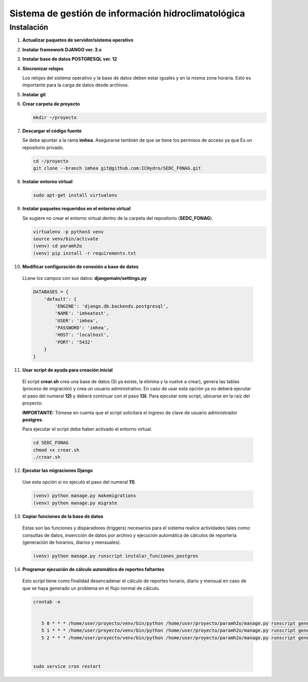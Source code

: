 Sistema de gestión de información hidroclimatológica
====================================================

Instalación
-----------

1) **Actualizar paquetes de servidor/sistema operativo**



2) **Instalar framework DJANGO ver. 3.x**


3) **Instalar base de datos POSTGRESQL ver. 12**



4) **Sincronizar relojes**


   Los relojes del sistema operativo y la base de datos deben estar iguales y en la misma zona horaria. Esto es importante para la carga de datos desde archivos.

5) **Instalar git**

6) **Crear carpeta de proyecto**

   .. code-block:: bash

      mkdir ~/proyecto

7) **Descargar el código fuente**

   Se debe apuntar a la rama **imhea**. Asegurarse también de que se tiene los permisos de acceso ya que Es un repositorio privado.

   .. code-block:: bash

      cd ~/proyecto
      git clone --branch imhea git@github.com:ICHydro/SEDC_FONAG.git


8) **Instalar entorno virtual**

   .. code-block:: bash

      sudo apt-get install virtualenv


         
9) **Instalar paquetes requeridos en el entorno virtual**

   Se sugiere no crear el entorno virtual dentro de la carpeta del repositorio (**SEDC_FONAG**).

   .. code-block:: bash
   
      virtualenv -p python3 venv
      source venv/bin/activate
      (venv) cd paramh2o
      (venv) pip install -r requirements.txt


10) **Modificar configuración de conexión a base de datos**

   LLene los campos con sus datos: **djangomain/settings.py**

   .. code-block:: bash

      DATABASES = {
          'default': {
              'ENGINE': 'django.db.backends.postgresql',
              'NAME': 'imheatest',
              'USER': 'imhea',
              'PASSWORD': 'imhea',
              'HOST': 'localhost',
              'PORT': '5432'
          }
      }


11) **Usar script de ayuda para creación inicial**

   El script **crear.sh** crea una base de datos (Si ya existe, la elimina y la vuelve a crear), genera las tablas (proceso de migración) y crea un usuario administrativo.
   En caso de usar esta opción ya no deberá ejecutar el paso del numeral **12)** y deberá continuar con el paso **13)**.
   Para ejecutar este script, ubicarse en la raíz del proyecto:

   **IMPORTANTE:** Tómese en cuenta que el script solicitará el ingreso de clave de usuario administrador **postgres**.

   Para ejecutar el script debe haber activado el entorno virtual.

   .. code-block:: bash

      cd SEDC_FONAG
      chmod +x crear.sh
      ./crear.sh


12) **Ejecutar las migraciones Django**

   Use esta opción si no ejecutó el paso del numeral **11)**.

   .. code-block:: bash
   
      (venv) python manage.py makemigrations
      (venv) python manage.py migrate
      

13) **Copiar funciones de la base de datos**

   Estas son las funciones y disparadores (triggers) necesarios para el sistema realice actividades tales como: consultas de datos, insercción de datos por archivo y ejecución automática de cálculos de reportería (generación de horarios, diarios y mensuales).

   .. code-block:: bash
   
      (venv) python manage.py runscript instalar_funciones_postgres
      
      
14) **Programar ejecución de cálculo automático de reportes faltantes**
   Esto script tiene como finalidad desencadenar el cálculo de reportes horario, diario y mensual en caso de que se haya generado un problema en el flujo normal de cálculo.
   

   .. code-block:: bash
   
      crontab -e
      
       
         5 0 * * * /home/user/proyecto/venv/bin/python /home/user/proyecto/paramh2o/manage.py runscript generar_horario_loop
         5 1 * * * /home/user/proyecto/venv/bin/python /home/user/proyecto/paramh2o/manage.py runscript generar_diario_loop
         5 2 * * * /home/user/proyecto/venv/bin/python /home/user/proyecto/paramh2o/manage.py runscript generar_mensual_loop
 
 

      sudo service cron restart
      
